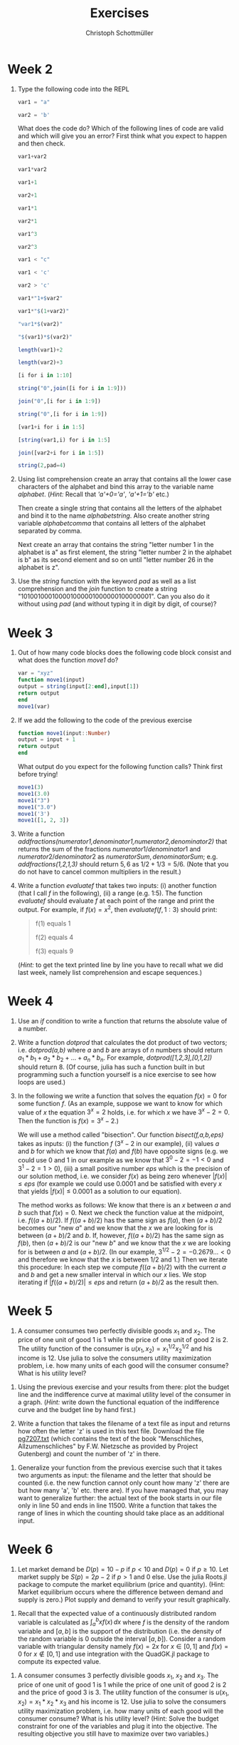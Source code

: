 #+Title: Exercises
#+Author: Christoph Schottmüller

* Week 2
1. Type the following code into the REPL
   #+begin_src julia
     var1 = "a"

     var2 = 'b'
   #+end_src
   What does the code do? Which of the following lines of code are valid and which will give you an error? First think what you expect to happen and then check.
   #+begin_src julia
     var1+var2

     var1*var2

     var1+1

     var2+1

     var1*1

     var2*1

     var1^3

     var2^3

     var1 < "c"

     var1 < 'c'

     var2 > 'c'

     var1*"1+$var2"

     var1*"$(1+var2)"

     "var1*$(var2)"

     "$(var1)*$(var2)"

     length(var1)+2

     length(var2)+3

     [i for i in 1:10]

     string("0",join([i for i in 1:9]))

     join("0",[i for i in 1:9])

     string("0",[i for i in 1:9])

     [var1+i for i in 1:5]

     [string(var1,i) for i in 1:5]

     join([var2+i for i in 1:5])

     string(2,pad=4)
   #+end_src

2. Using list comprehension create an array that contains all the lower case characters of the alphabet and bind this array to the variable name /alphabet/. (/Hint:/ Recall that /'a'+0='a'/, /'a'+1='b'/ etc.)

   Then create a single string that contains all the letters of the alphabet and bind it to the name /alphabetstring/. Also create another string variable /alphabetcomma/ that contains all letters of the alphabet separated by comma.

   Next create an array that contains the string "letter number 1 in the alphabet is a" as first element, the string "letter number 2 in the alphabet is b" as its second element and so on until "letter number 26 in the alphabet is z".
  #+begin_src julia :exports none
   alphabet = ['a'+i for i in 0:25]
   alphabetstring = join(alphabet)
   alphabetstring = join(alphabet, ", ")
   ["letter number $(i) in the alphabet is $(alphabet[i])" for i in 1:26]
  #+end_src

3. Use the /string/ function with the keyword /pad/ as well as a list comprehension and the /join/ function to create a string "101001000100001000001000000100000001". Can you also do it without using /pad/ (and without typing it in digit by digit, of course)?
   #+begin_src julia :exports none
    join([string(1;pad=i) for i in 1:7])
    string(join(["1"*"0"^i for i in 1:7]),"1")
   #+end_src

* Week 3
1. Out of how many code blocks does the following code block consist and what does the function /move1/ do?
   #+begin_src julia
     var = "xyz"
     function move1(input)
	 output = string(input[2:end],input[1])
	 return output
     end
     move1(var)
   #+end_src
   
2. If we add the following to the code of the previous exercise
   #+begin_src julia
     function move1(input::Number)
	 output = input + 1
	 return output
     end
   #+end_src
   What output do you expect for the following function calls? Think first before trying!
   #+begin_src julia
     move1(3)
     move1(3.0)
     move1("3")
     move1("3.0")
     move1('3')
     move1([1, 2, 3])
   #+end_src

3. Write a function /addfractions(numerator1,denominator1,numerator2,denominator2)/ that returns the sum of the fractions $numerator1/denominator1$  and $numerator2/denominator2$ as $numeratorSum,denominatorSum$; e.g. /addfractions(1,2,1,3)/ should return $5,6$ as $1/2+1/3=5/6$. (Note that you do not have to cancel common multipliers in the result.)
   #+begin_src julia :exports none
    function addfractions(numerator1,denominator1,numerator2,denominator2)
 	 denominatorSum = denominator1*denominator2
 	 numeratorSum = numerator1*denominator2 + numerator2*denominator1
 	 return numeratorSum, denominatorSum
    end
   #+end_src

4. Write a function /evaluatef/ that takes two inputs: (i) another function (that I call /f/ in the following), (ii) a range (e.g. 1:5). The function /evaluatef/ should evaluate /f/ at each point of the range and print the output. For example, if $f(x)=x^2$, then $evaluatef(f,1:3)$ should print:
    #+begin_quote
    f(1) equals 1
    
    f(2) equals 4
    
    f(3) equals 9
    #+end_quote
     (/Hint:/ to get the text printed line by line you have to recall what we did last week, namely list comprehension and escape sequences.)
   #+begin_src julia :exports none
     function evaluatef(f,range)
 	println(join(["f($(i)) equals $(f(i)) \n" for i in range]))
     end
   #+end_src
 

* Week 4
1. Use an /if/ condition to write a function that returns the absolute value of a number.
   #+begin_src julia :exports none
     function abs(x::Number)
	 if x<0
	     return -x
	 else
	     return x
	 end
     end
   #+end_src

2. Write a function /dotprod/ that calculates the dot product of two vectors; i.e. /dotprod(a,b)/ where /a/ and /b/ are arrays of $n$ numbers should return  $a_1*b_1+a_2*b_2+...+a_n*b_n$. For example, /dotprod([1,2,3],[0,1,2])/ should return 8. (Of course, julia has such a function built in but programming such a function yourself is a nice exercise to see how loops are used.)

   #+begin_src julia :exports none
     function dotprod(a,b)
	 n = length(a)
	 value = zero(a[1])
	 for i in 1:n
	     value = value + a[i]*b[i]
	 end
         return value
     end
     dotprod([1,2,3],[0,1,2])
   #+end_src

3. In the following we write a function that solves the equation $f(x)=0$ for some function $f$. (As an example, suppose we want to know for which value of $x$ the equation $3^x=2$ holds, i.e. for which $x$ we have $3^x-2=0$. Then the function is $f(x)=3^x-2$.)

   We will use a method called "bisection". Our function /bisect(f,a,b,eps)/ takes as inputs: (i) the function $f$ ($3^x-2$ in our example), (ii) values $a$ and $b$ for which we know that $f(a)$ and $f(b)$ have opposite signs (e.g. we could use 0 and 1 in our example as we know that $3^0-2=-1<0$ and $3^1-2=1>0$), (iii) a small positive number $eps$ which is the precision of our solution method, i.e. we consider $f(x)$ as being zero whenever $|f(x)|\leq eps$ (for example we could use $0.0001$ and be satisfied with every $x$ that yields $|f(x)|\leq0.0001$ as a solution to our equation).

   The method works as follows: We know that there is an $x$ between $a$ and $b$ such that $f(x)=0$. Next we check the function value at the midpoint, i.e. $f((a+b)/2)$. If $f((a+b)/2)$ has the same sign as $f(a)$, then $(a+b)/2$ becomes our "new $a$" and we know that the $x$ we are looking for is between $(a+b)/2$ and $b$. If, however, $f((a+b)/2)$ has the same sign as $f(b)$, then $(a+b)/2$ is our "new $b$" and we know that the $x$ we are looking for is between $a$ and $(a+b)/2$. (In our example, $3^{1/2}-2=-0.2679...<0$ and therefore we know that the $x$ is between $1/2$ and $1$.) Then we iterate this procedure: In each step we compute $f((a+b)/2)$ with the current $a$ and $b$ and get a new smaller interval in which our $x$ lies. We stop iterating if $|f((a+b)/2)|\leq eps$ and return $(a+b)/2$ as the result then.

   #+begin_src julia :exports none
     function bisect(f,a,b,eps)
	 global ai, bi = a,b
	 global midpoint = (ai+bi)/2
	 global fmidpoint = f(midpoint)
	 while (f(midpoint)>eps) || (f(midpoint)<-eps)
	     if fmidpoint*f(ai)>0
		 ai = midpoint
	     else
		 bi = midpoint
	     end
	     midpoint = (ai+bi)/2
	     fmidpoint = f(midpoint)	 	 
	 end
	 return midpoint
     end
     bisect(x->3^x-2,0,1,1e-10)
   #+end_src

* Week 5
1. A consumer consumes two perfectly divisible goods $x_1$ and $x_2$. The price of one unit of good 1 is 1 while the price of one unit of good 2 is 2. The utility function of the consumer is $u(x_1,x_2)=x_1^{1/2}x_2^{1/2}$ and his income is 12. Use julia to solve the consumers utility maximization problem, i.e. how many units of each good will the consumer consume? What is his utility level?
#+begin_src julia :exports none
  using Optim
  u(x1,x2) = x1^0.5*x2^0.5
  v(x1) = -u(x1,(12-x1)/2)
  res = optimize(v,0,12)
  x1star = Optim.minimizer(res)
  x2star = (12-x1star)/2
  ustar = u(x1star,x2star)
#+end_src

2. Using the previous exercise and your results from there: plot the budget line and the indifference curve at maximal utility level of the consumer in a graph. (/Hint:/ write down the functional equation of the indifference curve and the budget line by hand first.)

   #+begin_src julia :exports none
     using Plots
     using LaTeXStrings
     bl(x1) = (12-x1)/2
     icx2(x1) = ustar^2/x1
     plot([bl,icx2],0.01:0.01:12;ylim=(0,6),label=["budget line" "indifference curve"],linewidth=2,xlabel=L"$x_1$",ylabel=L"$x_2$")
   #+end_src

3. Write a function that takes the filename of a text file as input and returns how often the letter 'z' is used in this text file. Download the file [[https://www.gutenberg.org/cache/epub/7207/pg7207.txt][pg7207.txt]] (which contains the text of the book "Menschliches, Allzumenschliches" by F.W. Nietzsche as provided by Project Gutenberg) and count the number of 'z' in there.   
#+begin_src julia :exports none
  function countz(filename)
      f = open(filename,"r")
      text = read(f,String)
      close(f)
      countz = 0
      for letter in text
	  if letter == 'z'
	      countz = countz +1
	  end
      end
      return countz
  end
#+end_src

4. Generalize your function from the previous exercise such that it takes two arguments as input: the filename and the letter that should be counted (i.e. the new function cannot only count how many 'z' there are but how many 'a', 'b' etc. there are). If you have managed that, you may want to generalize further: the actual text of the book starts in our file only in line 50 and ends in line 11500. Write a function that takes the range of lines in which the counting should take place as an additional input.
#+begin_src julia :exports none
  function countchar(filename,searchletter)
      f = open(filename,"r")
      text = read(f,String)
      close(f)
      count = 0
      for letter in text
	  if letter == searchletter
	      count = count +1
	  end
      end
      return count
  end
  countchar("./allzumenschliches.txt",'z')
#+end_src

#+begin_src julia :exports none
  function countchar(filename,searchletter,searchrange)
      f = open(filename,"r")
      textlines = readlines(f)
      close(f)
      text = join(textlines[searchrange])
      count = 0
      for letter in text
	  if letter == searchletter
	      count = count +1
	  end
      end
      return count
  end
  countchar("./allzumenschliches.txt",'z',50:11500)
#+end_src


* Week 6
1. Let market demand be $D(p)=10-p$ if $p<10$ and $D(p)=0$ if $p\geq10$. Let market supply be $S(p)=2p-2$ if $p>1$ and 0 else. Use the julia Roots.jl package to compute the market equilibrium (price and quantity). (Hint: Market equilibrium occurs where the difference between demand and supply is zero.) Plot supply and demand to verify your result graphically. 
#+begin_src julia :exports none
  using Roots
  function D(p)
      if p<10
	  return 10-p
      else
	  return 0.0
      end
  end
  function S(p)
      if p>1
	  return 2p-2
      else
	  return 0.0
      end
  end
  excessDemand(p)=D(p)-S(p)
  pstar = fzero(excessDemand,5.0)
  qstar = D(pstar)
#+end_src

2. Recall that the expected value of a continuously distributed random variable is calculated as $\int_a^b xf(x)\,dx$ where $f$ is the density of the random variable and $[a,b]$ is the support of the distribution (i.e. the density of the random variable is 0 outside the interval $[a,b]$). Consider a random variable with triangular density namely $f(x)=2x$ for $x\in[0,1]$ and $f(x)=0$ for $x\not\in[0,1]$ and use integration with the QuadGK.jl package to compute its expected value.
#+begin_src julia :exports none
  using QuadGK
  function f(x)
      if 0<x<1
	  return 2x
      else
	  return 0.0
      end
  end
  quadgk(x-> x*f(x),0,1)[1]
#+end_src

3. A consumer consumes 3 perfectly divisible goods $x_1$, $x_2$ and $x_3$. The price of one unit of good 1 is 1 while the price of one unit of good 2 is 2 and the price of good 3 is $3$. The utility function of the consumer is $u(x_1,x_2)=x_1*x_2*x_3$ and his income is 12. Use julia to solve the consumers utility maximization problem, i.e. how many units of each good will the consumer consume? What is his utility level? (Hint: Solve the budget constraint for one of the variables and plug it into the objective. The resulting objective you still have to maximize over two variables.)  
#+begin_src julia :exports none
  using Optim
  u(x1,x2,x3) = x1*x2*x3
  v(x) = -u(x[1],x[2],(12-x[1]-2*x[2])/3)
  res = optimize(v,[1.0,1.0])
  x1star,x2star = Optim.minimizer(res)[1],Optim.minimizer(res)[2]
  x3star = (12-x1star-2*x2star)/3
  ustar = u(x1star,x2star,x3star)
#+end_src

* Week 7
| variable name            | description                                                                           |
|--------------------------+---------------------------------------------------------------------------------------|
| /                        | <                                                                                     |
| institutionenkennzeichen | hospital id                                                                           |
| Standortnr               | location id (only relevant for hospitals with several locations)                      |
| betten                   | number of hospital beds                                                               |
| privat                   | dummy: 1 if hospital is private and 0 else                                            |
| freigemein               | dummy: 1 if hospital is a non-profit (usually owned by a religious organization)      |
| births                   | number of births                                                                      |
| caesarean                | number of Caesarean sections                                                          |
| nCompBirths              | number of birth stations within a 50km radius                                         |
|                          | (excluding the hospital itself and hospitals with the same "insitutionenkennzeichen") |
| nBirthsInRadius          | number of births within a 50km radius (as the crow flies)                             |
| demandPotMax             | approximate number of people living within a 50km radius                              |
1. Download [[https://uni-koeln.sciebo.de/s/yr6TZMJkZc05OeB/download?path=%2Fdata&files=hospitalBirths.csv][the dataset]] "hospitalBirths.csv" on German hospitals. Open the dataset in Julia as a DataFrame using the CSV.jl and DataFrames.jl package. The meaning of some of the variables is given in the table above. Use the "describe" command to get some descriptive statistics. How many births are there on average in a hospital? How many Caesarean sections? Compute these variables only for those hospitals for which the number of births is not missing.
#+begin_src julia :exports none
  using DataFrames, Statistics, CSV
  df = CSV.read("/home/christoph/TresoritDrive/infohealthecon/data/hospitals/hospitalBirths.csv",DataFrame)
  describe(df)
  dfB = dropmissing(df,:births)
  describe(dfB)
#+end_src

2. Create a new variable "shareCsection" which contains the share of Caesarean sections in a hospital. Compute the mean of "shareC" by ownership status (i.e. separately for those hospitals that are private, non-profit, and public).
#+begin_src julia :exports none
  dfB.shareC = dfB.caesarean ./ dfB.births
  dfB.owner = dfB.privat .+ 2*dfB.freigemein # creates a variable that is 0 for public, 1 for private and 2 for freigemein
  [(df[1,:tArt],mean(df.shareC)) for df in groupby(dfB, :owner)]

#+end_src

3. Using only the hospitals with births, create a scatter plot with beds on the horizontal axis and births on the vertical axis. Can you color the dots by ownership status (i.e. private hospitals have  different color than no-profits or public)?   (Hint: use the StatsPlots.jl package.)
#+begin_src julia :exports none
  using StatsPlots
  p = @df dfB scatter(:betten,:births,group=:owner,xlabel="beds",ylabel="births")
#+end_src


4. Create a new variable "demandPerHospital" by dividing demandPotMax by nCompBirths. Plot demandPerHospital on the horizontal and shareC on the vertical axis in a scatter plot (maybe again coloring by ownership status) and check whether you can see a relationship between these variables or not. Also compute the correlation coefficient between these variables.
#+begin_src julia :exports none
  using StatsPlots, Statistics
  dfB.demandPerHospital = dfB.demandPotMax ./ dfB.nCompBirths
  p = @df dfB scatter(:demandPerHospital,:shareC,group=:owner,xlabel="demand per hospital",ylabel="share C-section")
  corr(dfb:shareC,dfB.demandPerHospital)
#+end_src
   

* Week 8

1. Generate 50 "random roles of a dice", i.e. use the "rand" command to -- 50 times -- select a random number in {1,2,3,4,5,6}. Next compute the frequency for each number (i.e. how many 1s, 2s etc. did we get in our 50 roles; hint: the FreqTables.jl package with its "freqtable" command is probably the quickest way of doing this). Use a ChiSquared test to test whether the dice is fair.
#+begin_src julia :exports none
  using StatsKit, FreqTables
  draw50 = rand([1,2,3,4,5,6],50)
  frequencies = freqtable(draw50)
  ChisqTest(frequencies)
#+end_src
   
2. You can extract the p-value from a test outcome using the "pvalue" command (e.g. if "test=chisqTest([20,30,40])" you get the p-value of the test testing that the frequency for all three outcomes is the same with "pvalue(test)"). Now write a function that (i) repeats the procedure from the previous exercise 100 times, (ii) each time saves the p-value and (iii) returns the number of times that the p-value was less than 0.05.
#+begin_src julia :exports none
  using StatsKit, FreqTables
  function repeatTest(;n=100,k=50,level=0.05)
      pvals = zeros(n)
      for i in 1:n
	  draw = rand([1,2,3,4,5,6],k)
	  frequencies = freqtable(draw)
	  test = ChisqTest(frequencies)
	  pvals[i] = pvalue(test)
      end
  return sum(pvals.<level)
  end
  repeatTest()
#+end_src
   
3. Use the hospital dataset from last week. Concentrating on hospitals with births, test the hypothesis that the share of Caesarean sections in private hospitals is the same as the one in non-profit hospitals. Test the hypothesis that the share of Caesarean section is the same in Bavaria and in Thüringen (hint: the "land" variable equal to "BY" are Bavarian hospitals while "TH" are hospitals in Thüringen).
#+begin_src julia :exports none
  using DataFrames, StatsKit, CSV
  df = CSV.read("/home/christoph/TresoritDrive/infohealthecon/data/hospitals/hospitalBirths.csv",DataFrame)
  dfB = dropmissing(df,:births)
  dfB.shareC = dfB.caesarean ./ dfB.births

  UnequalVarianceTTest(dfB[dfB.privat.==1,:shareC],dfB[dfB.freigemein.==1,:shareC])
  UnequalVarianceTTest(dfB[dfB.land.=="TH",:shareC],dfB[dfB.land.=="BY",:shareC])
#+end_src      

4. Using the hospital dataset test whether larger hospitals are having a larger or smaller share of Caeserean sections by regressing "shareC" on "betten". Plot both the data and a regression line for this relationship. Repeat the regression but control for ownership status (i.e. use "privat" and "freigemein" as additional regressors).
#+begin_src julia :exports none
  using GLM, Plots
  reg1 = glm(@formula(shareC~betten),dfB,Normal(),IdentityLink())
  yhat = predict(reg1)
  p = scatter(dfB.betten,dfB.shareC,xlabel="Betten",ylabel="share C-section",label="data")
  plot!(dfB.betten,yhat,label="regression line")
  reg2 = glm(@formula(shareC~betten+privat+freigemein),dfB,Normal(),IdentityLink())
#+end_src     

* Week 9
1. Use the monopoly pricing problem from notebook 5 and use $\alpha=2$ but now change the cost function to $c(q)=\beta q^2$. Plot the monopoly price as a function of $\beta$.

2. Use the Cournot model from notebook 5 and determine the solution if the costs of firm $i$ are not $c_i*q_i$ but $c_i*q_i^2$.

3. Write a function /npv(payments,delta)/ where /payments/ is a vector of annual payments (i.e. the /n/th element of /payments/ contains a payment in year /n/) and /delta/ is a discount factor, i.e. a number between 0 and 1. The function /npv/ returns the net present value of the payment stream discounted with the discount factor. For example, if $npv([2.0,3.0,-4.0],0.9)=2.0+3.0*0.9-4.0*0.9^2$. Suppose an investor is considering to buy a house and then rent it out. The price of the house is 500.000 and the investor would charge a rent of 15000 per year. Furthermore, the investor expects to be able to resell the house after 20 years for a price of 250.000. Plot the net present value of this investment as a function of the discount factor $\delta$.
